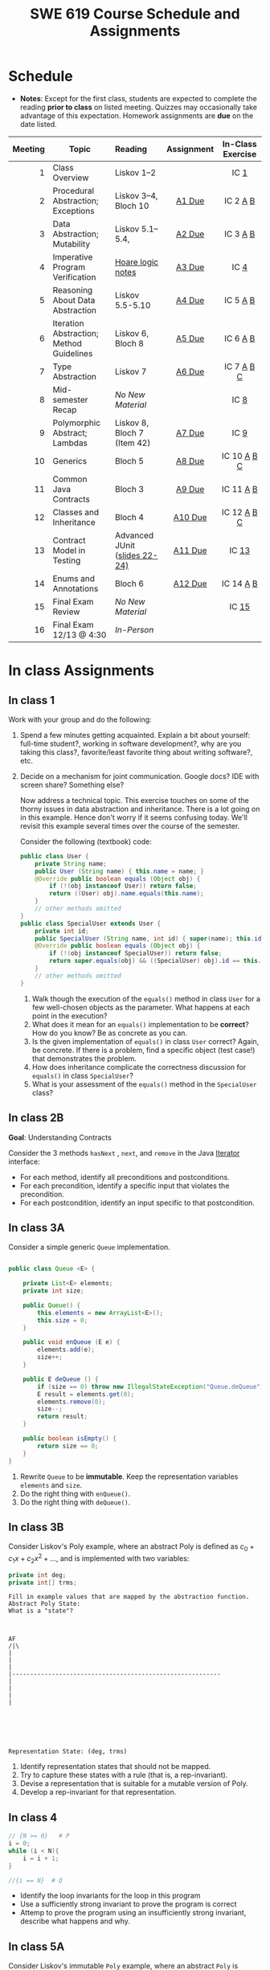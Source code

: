 #+TITLE: SWE 619 Course Schedule and Assignments
#+OPTIONS: ^:nil toc:1

#+HTML_HEAD: <link rel="stylesheet" href="https://nguyenthanhvuh.github.io/files/org.css">
#+HTML_HEAD: <link rel="alternative stylesheet" href="https://nguyenthanhvuh.github.io/files/org-orig.css">

* Schedule
  
  - *Notes*: Except for the first class, students are expected to complete the reading *prior to class* on listed meeting. Quizzes may occasionally take advantage of this expectation. Homework assignments are *due* on the date listed.


  | Meeting | Topic                                    | Reading                                                                                   |    Assignment     |                In-Class Exercise                 |
  |     <r> |                                          | <l>                                                                                       |        <c>        |                       <c>                        |
  |---------+------------------------------------------+-------------------------------------------------------------------------------------------+-------------------+--------------------------------------------------|
  |       1 | Class Overview                           | Liskov 1--2                                                                               |                   |                  IC [[#ic1][1]]                  |
  |       2 | Procedural Abstraction; Exceptions       | Liskov 3--4, Bloch 10                                                                     |  [[#a1][A1 Due]]  |          IC 2 [[#ic2A][A]] [[#ic2B][B]]          |
  |       3 | Data Abstraction; Mutability             | Liskov 5.1--5.4,                                                                          |  [[#a2][A2 Due]]  |          IC 3 [[#ic3A][A]] [[#ic3B][B]]          |
  |       4 | Imperative Program Verification          | [[https://nguyenthanhvuh.github.io/posts/program-analysis-notes.html][Hoare logic notes]] |  [[#a3][A3 Due]]  |              IC        [[#ic4][4]]               |
  |       5 | Reasoning About Data Abstraction         | Liskov 5.5-5.10                                                                           |  [[#a4][A4 Due]]  |          IC 5 [[#ic5A][A]] [[#ic5B][B]]          |
  |       6 | Iteration Abstraction; Method Guidelines | Liskov 6, Bloch 8                                                                         |  [[#a5][A5 Due]]  |          IC 6 [[#ic6A][A]] [[#ic6B][B]]          |
  |       7 | Type Abstraction                         | Liskov 7                                                                                  |  [[#a6][A6 Due]]  |   IC 7 [[#ic7A][A]] [[#ic7B][B]] [[#ic7C][C]]    |
  |       8 | Mid-semester Recap                       | /No New Material/                                                                         |                   |                  IC [[#ic8][8]]                  |
  |       9 | Polymorphic Abstract; Lambdas            | Liskov 8, Bloch 7 (Item 42)                                                               |  [[#a7][A7 Due]]  |                  IC [[#ic9][9]]                  |
  |      10 | Generics                                 | Bloch 5                                                                                   |  [[#a8][A8 Due]]  | IC 10 [[#ic10A][A]] [[#ic10B][B]] [[#ic10C][C]]  |
  |      11 | Common Java Contracts                    | Bloch 3                                                                                   |  [[#a9][A9 Due]]  |        IC 11 [[#ic11A][A]] [[#ic11B][B]]         |
  |      12 | Classes and Inheritance                  | Bloch 4                                                                                   | [[#a10][A10 Due]] | IC 12 [[#ic12A][A]] [[#ic12B][B]]  [[#ic12C][C]] |
  |      13 | Contract Model in Testing                | Advanced JUnit ([[./files/Ch03-automation.pptx ][slides 22-24)]]                          | [[#a11][A11 Due]] |                 IC [[#ic13][13]]                 |
  |      14 | Enums and Annotations                    | Bloch 6                                                                                   | [[#a12][A12 Due]] |        IC 14 [[#ic14A][A]] [[#ic14B][B]]         |
  |      15 | Final Exam Review                        | /No New Material/                                                                         |                   |                 IC [[#ic15][15]]                 |
  |      16 | Final Exam 12/13 @ 4:30                  | /In-Person/                                                                               |                   |                                                  |


* In class Assignments

** In class 1
   :PROPERTIES:
   :CUSTOM_ID: ic1
   :END:
   
   Work with your group and do the following:
   1. Spend a few minutes getting acquainted. Explain a bit about yourself: full-time student?, working in software development?, why are you taking this class?, favorite/least favorite thing about writing software?, etc.
   1. Decide on a mechanism for joint communication. Google docs? IDE with screen share? Something else?

      Now address a technical topic. This exercise touches on some of the thorny issues in data abstraction and inheritance. There is a lot going on in this example. Hence don't worry if it seems confusing today. We'll revisit this example several times over the course of the semester.

      Consider the following (textbook) code:

      #+begin_src java
        public class User {
            private String name;
            public User (String name) { this.name = name; }
            @Override public boolean equals (Object obj) {
                if (!(obj instanceof User)) return false;
                return ((User) obj).name.equals(this.name);
            }
            // other methods omitted
        }
        public class SpecialUser extends User {
            private int id;
            public SpecialUser (String name, int id) { super(name); this.id = id; }
            @Override public boolean equals (Object obj) {
                if (!(obj instanceof SpecialUser)) return false;
                return super.equals(obj) && ((SpecialUser) obj).id == this.id;
            }
            // other methods omitted
        }
      #+end_src

      1. Walk though the execution of the =equals()= method in class =User= for a few well-chosen objects as the parameter. What happens at each point in the execution? 
      2. What does it mean for an =equals()= implementation to be *correct*? How do you know? Be as concrete as you can. 
      3. Is the given implementation of =equals()= in class =User= correct? Again, be concrete. If there is a problem, find a specific object (test case!) that demonstrates the problem. 
      4. How does inheritance complicate the correctness discussion for =equals()= in class =SpecialUser=? 
      5. What is your assessment of the =equals()= method in the =SpecialUser= class?

** COMMENT In class 2A
   :PROPERTIES:
   :CUSTOM_ID: ic2A
   :END:
   
   Consider the following implementation:

   #+begin_src java

     public static List<Integer> tail (List<Integer> list) {

         // REQUIRES/PRECONDS: ???
         // EFFECTS/POSTCONDS:  ???

         List<Integer> result = new ArrayList<Integer>(list);
         result.remove(0);
         return result;
     }
   #+end_src

   Hint: also look at the Javadoc (for remove)
   
   1. What does the /implementation/ of =tail= do in each of the following cases? How do you know: Running the code or reading an API description?
      - =list = null=
      - =list = []=
      - =list = [1]=
      - =list = [1, 2, 3]=
        #+begin_comment
        - =list = null=   returns NPE, know this because of the docs for remove
        - =list = []=   returns IOBE,  know this because of the docs for remove
        - =list = [1]=   happy path, return []
        - =list = [1, 2, 3]=  happy path, return [2, 3]
        #+end_comment
   1. Write a *partial* specification that matches the "happy path" part of the implementation's behavior.
      #+begin_comment
      Requires:  non-empty and non-null list 
      Effects: removes first element of the list and returns the rest (tail)
      #+end_comment
   1. Rewrite the specification to be *total*. Use Bloch's standard exceptions.
      #+begin_comment
      Requires:  nothing
      Effects: removes first element of the list and returns the rest (tail); throws NPE if list is null and IOBE if list is empty
      #+end_comment
   1. The resulting specification has a problem. What is it? (hint: specification should be more general and not tied to the implementation)
      #+begin_comment
      should return IllegalArgumentException instead of IndexOfOfBound (which is tied into this specific implementation).
      #+end_comment
   1. /Rewrite/ the specification to address this problem. /Rewrite/ the code to match the new specification.
      #+begin_comment
      Requires:  nothing
      Effects: removes first element of the list and returns the rest (tail); throws NPE if list is null and IAE if list is empty

      if (list.size() == 0) throw IAE
      // no need null checking as the remove(0) will throw that


      Also, possible to do if list is [], return [],  but then needs to update the contract.  In general, as long as you satisfy the contract, you're fine.
      #+end_comment

      
** In class 2B
   :PROPERTIES:
   :CUSTOM_ID: ic2B
   :END:
   
   *Goal*: Understanding Contracts

   Consider the 3 methods =hasNext= , =next=, and =remove= in the Java [[https://docs.oracle.com/javase/7/docs/api/java/util/Iterator.html][Iterator]] interface:
   
   - For each method, identify all preconditions and postconditions.
   - For each precondition, identify a specific input that violates the precondition.
   - For each postcondition, identify an input specific to that postcondition.

** In class 3A
   :PROPERTIES:
   :CUSTOM_ID: ic3A
   :END:
   
   Consider a simple generic =Queue= implementation.
   #+begin_src java

     public class Queue <E> {

         private List<E> elements;
         private int size;

         public Queue() {
             this.elements = new ArrayList<E>();
             this.size = 0;
         }

         public void enQueue (E e) {
             elements.add(e);
             size++;
         }

         public E deQueue () {
             if (size == 0) throw new IllegalStateException("Queue.deQueue");
             E result = elements.get(0);
             elements.remove(0);
             size--;
             return result;
         }

         public boolean isEmpty() {
             return size == 0;
         }
     }

   #+end_src

   1. Rewrite =Queue= to be *immutable*. Keep the representation variables =elements= and =size=.
   1. Do the right thing with =enQueue()=.
   1. Do the right thing with =deQueue()=.

** In class 3B
   :PROPERTIES:
   :CUSTOM_ID: ic3B
   :END:
   
   Consider Liskov's Poly example, where an abstract Poly is defined as $c_0 + c_1x + c_2x^2 + \dots$, and is implemented with two variables:
   #+begin_src java
     private int deg;
     private int[] trms;
   #+end_src

   #+begin_src text
     Fill in example values that are mapped by the abstraction function.
     Abstract Poly State:
     What is a "state"?



     AF
     /|\
     |
     |
     |
     |----------------------------------------------------------
     |
     |
     |
     |






     Representation State: (deg, trms)
   #+end_src
  
   1. Identify representation states that should not be mapped.
   1. Try to capture these states with a rule (that is, a rep-invariant).
   1. Devise a representation that is suitable for a mutable version of Poly.
   1. Develop a rep-invariant for that representation.
** In class 4
   :PROPERTIES:
   :CUSTOM_ID: ic4
   :END:
   #+begin_src java
     // {N >= 0}   # P
     i = 0;
     while (i < N){
         i = i + 1;
     }

     //{i == N}  # Q
   #+end_src

   - Identify the loop invariants for the loop in this program
   - Use a sufficiently strong invariant to prove the program is correct
   - Attemp to prove the program using an insufficiently strong invariant, describe what happens and why.
** In class 5A
   :PROPERTIES:
   :CUSTOM_ID: ic5A
   :END:


   Consider Liskov's immutable =Poly= example, where an abstract =Poly= is defined as $c_0 + c_1x + c_2x^2 + \dots$, and is implemented with one variable:

   #+begin_src java
     private Map<Integer, Integer> map;
   #+end_src
   

   Fill in example values that are mapped by the abstraction function.

   #+begin_src text

     Abstract State: Poly

     AF
     /|\
     |
     |
     |
     |----------------------------------------------------------
     |
     |
     |
     |



     Representation State: map

   #+end_src

   1. Identify representation states that should not be mapped.
   1. Try to capture these states with a rule (that is, a rep-invariant).
   1. Consider implementing the =degree()= method. What code would do the job? What more specific type of map would make the implementation simpler?

** In class 5B
   :PROPERTIES:
   :CUSTOM_ID: ic5B
   :END:

   Consider the code:

   #+begin_src java

     public class Members {
         // Members is a mutable record of organization membership
         // AF: Collect the list as a set
         // rep-inv1: members != null
         // rep-inv2: members != null && no duplicates in members
         // for simplicity, assume null can be a member...

         List<Person> members;   // the representation

         //  Post: person becomes a member
         public void join (Person person) { members.add   (person);}

         //  Post: person is no longer a member
         public void leave(Person person) { members.remove(person);}

   #+end_src


   1. Analyze these 4 questions for rep-inv 1.
      1. Does =join()= maintain rep-inv?
      1. Does =join()= satisfy contract?
      1. Does =leave()= maintain rep-inv?
      1. Does =leave()= satisfy contract? 
   1. Repeat for rep-inv 2.
   1. Recode =join()= to make the verification go through. Which rep-invariant do you use?
   1. Recode =leave()= to make the verification go through. Which rep-invariant do you use? 


** In class 6A
   :PROPERTIES:
   :CUSTOM_ID: ic6A
   :END:

   Consider the Java =Iterator<E>= interface:

   #+begin_src java
     public boolean hasNext();
     public E next() throws NoSuchElementException
                            public void remove() throws IllegalStateException
   #+end_src

   1. What is the abstract state of an iterator without the =remove()= method?
   1. Work through an example iterating over a list of strings: =["bat", "cat", "dog"]=
   1. What is the abstract state of an iterator with a =previous()= method?
   1. What is the abstract state of an iterator with the =remove()= method?
   1. Design an immutable version of the iterator.
      1. How is =hasNext()= handled?
      1. How is =next()= handled?
      1. How is =remove()= handled?
   1. Exercise the immutable iterator with some sample client code.

** In class 6B
   :PROPERTIES:
   :CUSTOM_ID: ic6B
   :END:

   Consider the example in Bloch's Item 50 (3rd Edition):

   #+begin_src java

     // Broken “immutable” time period class
     public final class Period {               // Question 3
         private final Date start;
         private final Date end;

         /**
          ,* @param start the beginning of the period
          ,* @param end the end of the period; must not precede start
          ,* @throws IAE if start is after end
          ,* @throws NPE if start or end null
          ,*/

         public Period (Date start, Date end) {
             if (start.compareTo(end) > 0) throw new IAE();
             this.start = start; this.end = end;  // Question 1
         }
         public Date start() { return start;}    // Question 2
         public Date end()   { return end;}      // Question 2
     }
   #+end_src


   1. Write code that shows the problem the line marked // Question 1.
   1. Write code that shows the problem the lines marked // Question 2.
   1. Suppose that the class declaration were:
      #+begin_src java
        public class Period { // Question 3
      #+end_src
      - Write code that shows the problem.
   1. Bloch fixes the constructor as follows:
      #+begin_src java
        public Period (Date start, Date end) {
            this.start = new Date(start.getTime());  // Defensive copy
            this.end   = new Date(end.getTime());    // Defensive copy

            if (this.start.compareTo(end) > 0) throw new IAE();
      #+end_src
      1. Bloch states that =clone()= would be inappropriate for copying the dates. Write code that shows the problem.
      1. Bloch defers the exception check until the end, which seems to violate normal practice. What's the problem with checking early? 

** In class 7A
   :PROPERTIES:
   :CUSTOM_ID: ic7A
   :END:

   *Goal*: Understanding dynamic dispatching

   Consider Liskov's =MaxIntSet= example with explict =repOk()= calls: (Really, we'd need assertions on these calls...)

   #+begin_src java

     public class IntSet {
         public void insert(int x) {...; repOk();}
         public void remove(int x) {...; repOk();}
         public boolean repOk() {...}
     }
     public class MaxIntSet extends IntSet {
         public void insert(int x) {...; super.insert(x); repOk();}
         public void remove(int x) {super.remove(x); ...; repOk();}
         public boolean repOk() {super.repOk(); ...;}
     }

     MaxIntSet s = {3, 5}; s.remove(5);  // repOk()????
   #+end_src
  
   # 1. What does the default constructor in =MaxIntSet= do?

   3. What do the ="..."= bits do?
   4. How does the call work out?
   5. What is the abstract state of a =MaxIntSet=? There are two options. What are they, and what are the consequences of each choice?

** In class 7B
   :PROPERTIES:
   :CUSTOM_ID: ic7B
   :END:

   Consider the following:

   #+begin_src java

     class A:
         public void reduce (Reducer x)
             // Effects: if x is null throw NPE
             // else if x is not appropriate for this throw IAE
             // else reduce this by x

             class B:
             public void reduce (Reducer x)
             // Requires: x is not null
             // Effects: if x is not appropriate for this throw IAE
             // else reduce this by x

             class C:
             public void reduce (Reducer x)
             // Effects: if x is null return (normally) with no change to this
             // else if x is not appropriate for this throw IAE
             // else reduce this by x
   #+end_src

   Analyze the "methods rule" for =reduce()= in each of these cases: Note: Some analysis may not be necessary. If so, indicate that.

   #+begin_src text

     B extends A.
     Precondition Part:
     Postcondition Part:
     -----------------------------------
     C extends A.
     Precondition Part:
     Postcondition Part:
     -----------------------------------
     A extends B.
     Precondition Part:
     Postcondition Part:
     -----------------------------------
     C extends B.
     Precondition Part:
     Postcondition Part:
     -----------------------------------
     A extends C.
     Precondition Part:
     Postcondition Part:
     -----------------------------------
   #+end_src

** In class 7C
   :PROPERTIES:
   :CUSTOM_ID: ic7C
   :END:

   Consider the following:
   #+begin_src java
     public class Counter{   // Liskov 7.8
         public Counter()     //EFF: Makes this contain 0
             public int get()     //EFF: Returns the value of this
             public void incr()   //MOD: this //EFF: makes this larger
             }
     public class Counter2 extends Counter { // Liskov 7.9
         public Counter2()         //EFF: Makes this contain 0
             public void incr()       // MOD: this //EFF: double this
             }
     public class Counter3 extends Counter {  // Liskov 7.10
         public Counter3(int n)   //EFF: Makes this contain n
             public void incr(int n)  // MOD: this //EFF: if n>0 add n to this
             }
   #+end_src

   1. Is there a constraint about negative/zero values for this? How do we know?
   1. What methods are in the =Counter2= API?
   1. Is =Counter2= a valid subtype of Counter?
   1. What methods are in the =Counter3= API?

      # 1. Is =Counter3= a valid subtype of =Counter=? In particular, does =incr(int n)= have to be consistent with =incr()=? 

** In class 8
   :PROPERTIES:
   :CUSTOM_ID: ic8
   :END:

   This is a recap exercise.

   #+begin_src java
     public class BoundedQueue {
         private Object rep[];
         private int front = 0;
         private int back = -1;
         private int size = 0;
         private int count = 0;

         public BoundedQueue(int size) {
             if (size > 0) {
                 this.size = size;
                 rep = new Object[size];
                 back = size - 1;
             }  }

         public boolean isEmpty() { return (count == 0); }
         public boolean isFull() { return (count == size); }
         public int getCount() { return count; }

         public void put(Object e) {
             if (e != null && !isFull()) {
                 back++;
                 if (back >= size)
                     back = 0;
                 rep[back] = e;
                 count++;
             } }

         public Object get() {
             Object result = null;
             if (!isEmpty()) {
                 result = rep[front];
                 rep[front] = null;
                 front++;
                 if (front >= size)
                     front = 0;
                 count--;
             }
             return result;
         }
         @Override public String toString() {
             String result = "front = " + front;
             result += "; back = " + back;
             result += "; size = " + size;
             result += "; count = " + count;
             result += "; rep = [";
             for (int i = 0; i < rep.length; i++) {
                 if (i < rep.length-1)
                     result = result + rep[i] + ", ";
                 else
                     result = result + rep[i];
             }
             return result + "]";
         }
     }

   #+end_src
  

   1. What is wrong with =toString()=? What needs to be done to fix it? Make it so.
   1. Write some sample client code to exercise the data structure. Include some non-happy-path cases.
      # Would Bloch likely change the behavior? If so, how?
   1. Write contracts for each method (as written), including the constructor.
   1. Build a rep-invariant. Focus on the code in =get()=. There are also lots of constraints on the array indices; these are quite tricky to get right. The constructor also introduces some complexity.
   1. Suppose we removed the line
      #+begin_src java
        rep[front] = null;
      #+end_src
      from =get()=.
      1. Informally, why is this wrong?
      1. Formally, where does the correctness proof break down?
      1. Could a client ever see the problem?
   1. Now that we've done some AF/RI analysis, what changes make the implementation better? btw - this is code straight out of a textbook.
   1. Could this data structure be made immutable? If so, what would change in the contracts and method headers? What would likely change in the implementation? 

** In class 9
   :PROPERTIES:
   :CUSTOM_ID: ic9
   :END:

   #+begin_src java
     public class Person {

         public enum Sex {
             MALE, FEMALE
         }

         String name;
         Sex gender;
         String emailAddress;

         public int getAge() {
             // ...
         }

         public void printPerson() {
             // ...
         }
     }

   #+end_src
**** Approach 1: Create Methods That Search for Members That Match One Characteristic.


     One simplistic approach is to create several methods; each method searches for members that match one characteristic, such as gender or age. *Create a method that prints members that are older than a specified age*.
     
     Limitation: This approach can potentially make your application brittle, which is the likelihood of an application not working because of the introduction of updates (such as newer data types). Suppose that you upgrade your application and change the structure of the Person class such that it contains different member variables; perhaps the class records and measures ages with a different data type or algorithm. You would have to rewrite a lot of your API to accommodate this change. In addition, this approach is unnecessarily restrictive; what if you wanted to print members younger than a certain age, for example?
   
**** Approach 2: Create More Generalized Search Methods.

     Create a method is more generic than the one in the previous approach. It prints members within a specified range of ages.
     
     Limitation: What if you want to print members of a specified sex, or a combination of a specified gender and age range? What if you decide to change the Person class and add other attributes such as relationship status or geographical location? Although this method is more generic, trying to create a separate method for each possible search query can still lead to brittle code. You can instead separate the code that specifies the criteria for which you want to search in a different class.
   
**** Approach 3: Specify Search Criteria Code in a Local Class

     Instead of writing filtering functions, use a new interface and class for each search you plan. Use the following filtering criteria for example:  filters members that are eligible for Selective Service in the United States: those who are male and between the ages of 18 and 25:
     
     Limtation: Although this approach is less brittle—you don't have to rewrite methods if you change the structure of the Person—you still have additional code: a new interface and a local class for each search you plan to perform in your application. Because one of the class implements an interface, you can use an anonymous class instead of a local class and bypass the need to declare a new class for each search.
     
**** Approach 4: Specify Search Criteria Code in an Anonymous Class
     Use an anonymous class to address the issue with Approach 3.

     Limtation: This approach reduces the amount of code required because you don't have to create a new class for each search that you want to perform. However, the syntax of anonymous classes is bulky considering that the CheckPerson interface contains only one method. In this case, you can use a lambda expression instead of an anonymous class, as described in the next section.

**** Approach 5: Specify Search Criteria Code with a Lambda Expression

     Use lambda expression to address the limitation the previous approach.

** In class 10A
   :PROPERTIES:
   :CUSTOM_ID: ic10A
   :END:

   Given the following variable declarations, independently consider the given 6 sequences of Java instructions.
   #+begin_src java

     String           string = "bat";
     Integer          x = 7;
     Object[]         objects;
     List             rawList;
     List < Object >  objectList;
     List < String >  stringList;

   #+end_src

   Identify any code that results in a compiler error or warning.
   Identify any code that raises a runtime exception.
   Once a compiler error is noted, you do not need to analyze the sequence further.

   1.
      #+begin_src java
        objects = new String[1];
        objects[0] = string;
        objects[0] = x;
      #+end_src

   1.
      #+begin_src java
        objects = new Object[1];
        objects[0] = string;
        objects[0] = x;
      #+end_src

   1.
      #+begin_src java
        stringList = new ArrayList < String >();
        stringList.add(string) ;
      #+end_src

   1.
      #+begin_src java
        objectList = new ArrayList < String >();
        objectList.add(string) ;
      #+end_src

   1.
      #+begin_src java
        objectList = new ArrayList < Object >();
        objectList.add(string) ;
        objectList.add(x) ;
      #+end_src

   6.
      #+begin_src java
        rawList = new ArrayList();
        rawList.add(string) ;
        rawList.add(x) ;
      #+end_src

** In class 10B
   :PROPERTIES:
   :CUSTOM_ID: ic10B
   :END:

   #+begin_src java
     // Chooser - a class badly in need of generics!
     // Bloch 3rd edition, Chapter 5, Item 28:  Prefer lists to arrays

     public class Chooser {
         private final Object[] choiceArray;

         public Chooser (Collection choices) {
             choiceArray = choices.toArray();
         }

         public Object choose() {
             Random rnd = ThreadLocalRandom.current();
             return choiceArray [rnd.nextInt(choiceArray.length)];
         }
     }
   #+end_src


   - First, simply generify by adding a type to the Chooser class. What is the compiler error with this approach?
   - How can you turn the compiler error into a compiler warning?
   - Can this warning be suppressed? Should it?
   - How can you adopt Bloch's advice about arrays and lists to get a typesafe Chooser class without doing anything else that is complicated?
   - Add rep invariants and contracts (e.g., throw exceptions in unwanted cases); check if code satisfies these; and if not modify code to satisfy them. This question will take the most time!
   - Add a =addChoice= method to the API and write appropriate contracts for it

   #+begin_comment
   #+begin_src java
   public class Chooser {
   private final List<T> choiceArray;

   //RepInv: choicearray is not Null and not empty

   //POST: @throw IAE if choices is empty
   //POST: @throw NPE if choice contains null
   //Post: create a chooser with choices
   public Chooser (Collection<T> choices) {
   if (choices.size() == 0)  throw new IllegalArgumentException(); // ADD
   if (choices.contains(null)) throw new NullPointerExeption();//ADD
   choiceArray = new ArrayList<>();
   }

   //POST: @throws ISE if empty, else return random choice
   //CHECK: choiceArray never changed so RI maintained,
   public Object choose() {
   if(choiceList.size() == 0) throw IllegalStateException(); // NEW CODE
   Random rnd = ThreadLocalRandom.current();
   return choiceArray [rnd.nextInt(choiceArray.length)];
   }

   //Post @throw NPE if choice is null
   //POST: add choice to this
   public void addChoice(T choice){
   if (choice == null) throw new NullPointerException();
   choiceList.add(choice);
   }
   }
   #+end_src
   #+end_comment
     
** In class 10C
   :PROPERTIES:
   :CUSTOM_ID: ic10C
   :END:
   
   #+begin_src java
     public class BoundedQueue {

         private Object rep[];
         protected int front = 0;
         protected int back = -1;
         private int size = 0;
         protected int count = 0;

         public BoundedQueue(int size) {
             if (size > 0) {
                 this.size = size;
                 rep = new Object[size];
                 back = size - 1;
             }  }

         public boolean isEmpty() { return (count == 0); }

         public boolean isFull() { return (count == size); }

         public int getCount() { return count; }

         public void put(Object e) {
             if (e != null && !isFull()) {
                 back++;
                 if (back >= size)
                     back = 0;
                 rep[back] = e;
                 count++;
             }  }

         public Object get() {
             Object result = null;
             if (!isEmpty()) {
                 result = rep[front];
                 rep[front] = null;
                 front++;
                 if (front >= size)
                     front = 0;
                 count--;
             }
             return result;
         }
     }

   #+end_src


   *Generify*!
   - Can you add a ~putAll()~ method? A ~getAll()~ method?
   - Recall that we used this same example in in-class 6 as a vehicle for applying Liskov's ideas to make code easier to understand.

** In class 11A
   :PROPERTIES:
   :CUSTOM_ID: ic11A
   :END:
   
   Consider Bloch's =Point/ColorPoint= example. For today, ignore the =hashCode()= issue.

   #+begin_src java

     public class Point {  // routine code
         private int x; private int y;
         ...
             @Override public boolean equals(Object obj) {  // Standard recipe
             if (!(obj instanceof Point)) return false;

             Point p = (Point) obj;
             return p.x == x && p.y == y;
         }
     }

     public class ColorPoint extends Point {  // First attempt: Standard recipe
         private COLOR color;
         ...
             @Override public boolean equals(Object obj) {
             if (!(obj instanceof ColorPoint)) return false;

             ColorPoint cp = (ColorPoint) obj;
             return super.equals(obj) && cp.color == color;
         }
     }

     public class ColorPoint extends Point {  // Second attempt: DON'T DO THIS!
         private COLOR color;
         ...
             @Override public boolean equals(Object obj) {
             if (!(o instance of Point)) return false;

             // If obj is a normal Point, be colorblind
             if (!(obj instanceof ColorPoint)) return obj.equals(this);

             ColorPoint cp = (ColorPoint) obj;
             return super.equals(obj) && cp.color == color;
         }
     }
   #+end_src

   1. What is the =equals()= contract? What is the standard recipe?
      #+begin_comment
      reflexive, symmetry, transitivity, liskov substitution variable
      Standard receipt:
      @Override public boolean equals(Object obj) {
      if (obj == this) return true
      if (!(obj instanceof ColorPoint)) return false;
      ColorPoint cp = (ColorPoint) obj;
      return super.equals(obj) && cp.color == color;
      #+end_comment
   1. Why does Bloch use the =instanceof= operator in the standard recipe?
      #+begin_comment
      preserve type hierchy
      #+end_comment
   1. Write client code that shows a contract problem with the first attempt at =ColorPoint= (i.e., what contract does it break?)
      #+begin_comment
      #+begin_src java
      Point a = new Point(1,2)
      ColorPoint b = new ColorPoint(1,2, Color.Red)
      a.equals(b); // return true
      b.equals(a); // return false  , break symmetry
      #+end_src
      #+end_comment
   1. Write client code that shows a contract problem with the second attempt at =ColorPoint= (i.e., what contract does it break?).
      #+begin_comment
      Point a = new Point(1,2)
      ColorPoint b = new ColorPoint(1,2, Color.Red)
      ColorPoint c = new ColorPoint(1,2, Color.Blue)
      a.equals(b); // return true
      a.equals(c); // return true
      b.equals(c); // return false; break transitivity
      #+end_comment
   1. Some authors recommend solving this problem by using a different standard recipe for =equals()=.
      - What's the key difference?
      - Which approach do you want in the following code:
        #+begin_src java
          public class CounterPoint extends Point
                                            private static final AtomicInteger counter =
                                            new AtomicInteger();

          public CounterPoint(int x, int y) {
              super (x, y);
              counter.incrementAndGet();
          }
          public int numberCreated() { return counter.get(); }

          @Override public boolean equals (Object obj) { ??? }
          }


          // Client code:

          Point p = PointFactory.getPoint();   // either a Point or a CounterPoint
          Set<Point> importantPoints =   // a set of important points
              boolean b = PointUtilities.isImportant(p);  // value?

        #+end_src
        #+begin_comment
        just leave it alone,  counter is a class variable , not of each object
        The client code demonstrates, client doesn't care whether it's a point or CounterPont as only x,y are the main things

        getclass approach is wrong
        if(obj == null || obj.getClass() != this.getClass()) return false;
        Point p = (Point) obj;
        return p.x = x && y .y == y;

        client code:  breaks Liskov's example  as we can have a Point and CounterPoint with same x,y but both show up in importantPoints
        #+end_comment
** In class 11B
   :PROPERTIES:
   :CUSTOM_ID: ic11B
   :END:
   
   Consider a variation of Liskov's =IntSet= example (Figure 5.10, page 97)

   #+begin_src java

     public class IntSet implements Cloneable {
         private List<Integer> els;
         public IntSet () { els = new ArrayList<Integer>(); }
         ...
             @Override
             public boolean equals(Object obj) {
             if (!(obj instanceof IntSet)) return false;

             IntSet s = (IntSet) obj;
             return ???
                 }

         @Override
         public int hashCode() {
             // see below
         }

         // adding a private constructor
         private IntSet (List<Integer> list) { els = list; }

         @Override
         public IntSet clone() {
             return new IntSet ( new ArrayList<Integer>(els));
         }

     }
   #+end_src

   1. How should the =equals()= method be completed?
      #+begin_comment
      - 2 iterations,  1 check that obj contains everything this has,  the other check that this contains everything obj has
      - converting obj to IntSet doesn't work because repr is implemented on top of ArrayList and [1,2] != [2,1], but they should be since they are used as set
      #+end_comment
   1. Analyze the following ways to implement =hashCode()=? If there is a problem, give a test case that shows the problem.
      1. not overridden at all
      #+begin_comment
      return diff number for diff objects (regardless if their contents are the same)
      #+end_comment
      1. return 42;
      #+begin_comment
      same hash for everything,  so degrade into a linked list
      #+end_comment
      1. return =els.hashCode()=;
      #+begin_comment
      order now matters
      #+end_comment
      1. ~int sum = 0; for (Integer i : els) sum += i.hashCode(); return sum;~
      #+begin_comment
      sum(1,3)  == sum(0,4)
      #+end_comment
   1. What's the problem with =clone()= here (something with subtyping)? Give a test case that shows the problem.
      #+begin_comment
      just create a subclass IntSet2 of IntSet (doesn't do anything, just a subclass)

      # prob with using superclass clone
      IS2 i = new IS2();
      IS2 i2 = i.clone();    //use clone of superclass IS,  return IS as a type,  so bad typing

      # another way, closer, but still wrong
      public IntSet2 clone() {
      return (IntSet2)super.clone();   // just like constructor, called super to do it
      }                                  // but this has a CCE, because cannot convert IntSet to InSet2 (cannot cast supertype to subtype)
      #+end_comment
   1. Fix =clone()= in two very different ways.
      #+begin_comment

      #1
      @Override
      public IntSet clone() {
      IntSet result = (Intset) super.clone();
      results.els = new ArrayList<Intenger>els;
      return result;
      }

      #2 disable subtypes (put final in there)
      @Override
      public final class IntSet ... {
      }
      #+end_comment

** In class 12A
   :PROPERTIES:
   :CUSTOM_ID: ic12A
   :END:

   Consider Bloch's ~InstrumentedHashSet~, ~InstrumentedSet~, and ~ForwardingSet~ examples:

   #+begin_src java
     public class InstrumentedHashSet<E> extends HashSet<E>{
         private int addCount = 0;
         public InstrumentedHashSet() {}

         @Override public boolean add(E e){
             addCount++;
             return super.add(e);
         }
         @Override public boolean addAll(Collection<? extends E> c){
             // What to do with addCount?
             return super.addAll(c);
         }
         public int getAddCount(){ return addCount; }
     }

     public class InstrumentedSet<E> extends ForwardingSet<E>{
         private int addCount = 0;

         public InstrumentedSet(Set<E> s){ super(s); }
         @Override public boolean add(E e){ addCount++; return super.add(e); }
         public int getAddCount(){ return addCount; }
     }

     public class ForwardingSet<E> implements Set<E> {
         private final Set<E> s;

         public ForwardingSet(Set<E> s){ this.s = s; }
         public           boolean add(E e)        { return s.add(e);     }
         public           boolean remove(Object o){ return s.remove(o);  }
         @Override public boolean equals(Object o){ return s.equals(o);  }
         @Override public int     hashCode()      { return s.hashCode(); }
         @Override public String  toString()      { return s.toString(); }
         // Other forwarded methods from Set interface omitted
     }
   #+end_src

   Consider also the following client code:

   #+begin_src java
     Set<String> r = new HashSet<String>();
     r.add("ant"); r.add("bee");

     Set<String> sh = new InstrumentedHashSet<String>();
     sh.addAll(r);

     Set<String> s =  new InstrumentedSet<String>(r);
     s.add("ant"); s.add("cat");

     Set<String> t = new InstrumentedSet<String>(s);
     t.add("dog");

     r.remove("bee");
     s.remove("ant");
   #+end_src

   1. How do you think the ~addCount~ variable should be updated in the ~addAll()~ method in ~InstrumentedHashSet~?
      1. Why is this a hard question?
      1. What does the answer say about inheritance?
      1. Does =equals()= behave correctly in =InstrumentedHashSet?=
   1. Given your previous answer, what is the value of =sh.addCount= at the end of the computation?
   1. Consider the =InstrumentedSet= solution. Besides being correct (always a plus!) why is it more general than the =InstrumentedHashSet= solution?
   1. At the end of the computation, what are the values of: =r=, =s=, and =t=?
   1. What would a call to =s.getAddCount()= return at the end of the computation?
   1. At the end of the computation, what are the values of: =r.equals(s)=, =s.equals(t)=, and =t.equals(s)=?
      - Are there any problems with the =equals()= contract?
   1. Would this still work if you globally replaced sets with lists?
   1. Would this still work if you globally replaced sets with collections?

      *Note*: There is a lot going on in this example. I highly recommend that you play with the code until you understand it.    

** In class 12B
   :PROPERTIES:
   :CUSTOM_ID: ic12B
   :END:

   #+begin_src java
     public class Super {
         public Super() {
             overrideMe();
         }

         public void overrideMe () {
         }
     }
     public final class Sub extends Super {

         private final Date date;  // filled in by constructor

         public Sub() {
             date = new Date();
         }
         @Override public void overrideMe () {
             System.out.println(date);
         }

         public static void main (String[] args) {
             Sub sub = new Sub();
             sub.overrideMe();
         }
     }
   #+end_src

   1. What is the pattern, and how common is it?
   1. What does the main method do, and why?
   1. Which of Bloch's rules does this example break?
   1. What does this example mean for =Cloneable= interface and the =clone()= method?
   1. What does this example mean for =Serializable= interface and the =readObject()= method?
   1. To what extent does this rule generalize to producer methods?

** In class 12C
   :PROPERTIES:
   :CUSTOM_ID: ic12C
   :END:

   Consider a mutable complex number class:

   #+begin_src java
     public class MComplex {
         double re; protected double im;

         public MComplex (double re, double im) { this.re = re; this.im = im; }

         public double getReal()      { return re; }
         public double getImaginary() { return im; }

         public void setReal(double re)      { this.re = re; }
         public void setImaginary(double im) { this.im = im; }

         public void add (MComplex c) { re += c.re; im += c.im; }

         public void subtract (MComplex c) { re -= c.re; im -= c.im; }

         public void multiply (MComplex c) {
             double r = re * c.re - im * c.im;
             double i = re * c.im + im * c.re;
             re = r; im = i;
         }

         public void divide (MComplex c) {
             double den = c.re * c.re + c.im * c.im;
             double r = (re * c.re - im * c.im) / den;
             double i = (re * c.im + im * c.re) / den;
             re = r; im = i;
         }

         @Override public boolean equals (Object o) {
             if (o == this)               return true;
             if (!(o instanceof MComplex)) return false;
             MComplex c = (MComplex) o;

             // See Bloch page 43 to find out why to use compare() instead of ==
             return Double.compare(re, c.re) == 0 &&
                 Double.compare(im, c.im) == 0;
         }

         @Override public int hashCode () {
             int result = 17 + hashDouble(re);
             result = 31 * result + hashDouble(im);
             return result;
         }

         private int hashDouble (double val) {
             long longBits = Double.doubleToLongBits(val);
             return (int) (longBits ^ (longBits >>>32));
         }

         @Override public String toString() { return "(" + re + " + " + im + "i)"; }
     }

   #+end_src

   Before we get to immutability, consider the method contracts. Where do the various contracts "come from", and is there anything in the (missing) JavaDoc that might require a bit of research?

   Apply each of Bloch's 5 rules for making a class immutable:
   1. Don't provide any methods that modify the object's state. How do you handle the mutators?
   2. Ensure that no methods can be overridden.
      - Why is this a problem? Show me!
      - Fix the problem:
        - Change the class declaration, or
        - Change the method declarations, or
        - Change the constructor visibility.
   1. Make all fields final.
   1. Make all fields private.
      - Is there a significant difference in visibility between re and im?
   1. Ensure exclusive access to any mutable components.

** In class 13
   :PROPERTIES:
   :CUSTOM_ID: ic13
   :END:

   This is a JUnit theory exercise.

   1. Write a JUnit theory that captures the symmetry property of the =equals()= method.
   1. Create =@DataPoints= from Bloch's =Point=, =ColorPoint= classes. So that we're all on the same page, create 1 =null= reference, 1 =Point= object and 2 =ColorPoint= objects.
   1. Given this set of data points:
      - How many combinations are considered by the theory?
      - How many combinations make it past the preconditions of the theory?
      - How many combinations make it to the postcondition of the theory? 
      # 1. What happens to this theory and the accompanying data points when favoring composition over inheritance?
   1. Repeat the exercise for the transitive property for =equals()=.
   1. Recall the =equals()= and =hashCode()= discussion in Bloch. Write a JUnit theory that encodes the consistency property between =equals()= and =hashCode()=.
      # 1. Build a toy example that violates the theory. Fix the toy example so that the theory is no longer violated.
   # 1. Consider the =Comparable= interface: what properties should be checked with theories?

** In class 14A
   :PROPERTIES:
   :CUSTOM_ID: ic14A
   :END:

   Consider the following (bad) Java, implementing the "C style" enum pattern:

   #+begin_src java
     public class Coins {
         public static final int PENNY = 1;
         public static final int NICKLE = 5;
         public static final int DIME = 10;
         public static final int QUARTER = 25;
     }

   #+end_src

   1. Give example code that illustrates a type safety problem with =Coins=. Work through a range of expressions from "probably ok" to "clearly wrong".
   1. What code would you need to turn a nickel into a string? Explain how this could go wrong at runtime.
   1. What code would you need to iterate through the coins?
   1. Would extensions to this particular enum be likely to require recompilation of client code? Explain.
   1. Write a decent Java Enum for coins.
   1. Turn a nickle into a string.
   1. Iterate though the coins.


   Consider Bloch's example:

   #+begin_src java
     // Abuse of ordinal to derive an associated value – DON’T DO THIS
     public enum Ensemble {
         SOLO,   DUET,   TRIO,  QUARTET, QUINTET, 
         SEXTET, SEPTET, OCTET, NONET,   DECTET;

         public int numberOfMusicians() { return ordinal() + 1; }
     }
   #+end_src

   Explain why it's wrong, fix it, and add another enum with an overlapping number of musicians.

** In class 14B
   :PROPERTIES:
   :CUSTOM_ID: ic14B
   :END:

   This is a recap exercise based on the map-based implementation of Liskov's polynomial example: [[./files/MapPoly.java][MapPoly]]

   1. How are the following polynomials represented?
      - $0$
      - $3-7x^4$
      #+begin_comment
      - empty map
      - 2 pairs  : (0,3),  (4,-7)
      #+end_comment
   1. Bloch would not accept that the ~MapPoly~ class is immutable. Why not? Show how it would be possible to provide mutable behavior with the class if Bloch's problem isn't fixed. Fix the problem, and implement any other changes Bloch suggests, even if they don't compromise immutability in this particular example.
      #+begin_comment
      Serious: overridable problems are problems,  so we can extend this and override whatever (make the class final, ...)
      Not-Serious (just a Bloch's rule): ~trms~ variable should be final too 
      #+end_comment
   1. Write a reasonable rep-invariant for ~MapPoly~. 
      #+begin_comment
      - ~trms~ != null
      - ~keys()~ (representing exponents) are nonnegative
      - ~keys()~ should not contain ~null~,  also no 0's  (i.e., don't store terms with 0 coefficients)
      #+end_comment
   1. Provide reasonable implementations of ~equals()~ and ~hashCode()~. Explain why you believe your implemetations are appropriate.
      #+begin_comment
      - Take advantage of the fact that every polynomial has exactly 1 representation, one map, so just rely on equal of map (i.e., the TreeMap of ~trms~)
      - same thing with hashcode, just use the hashcode of ~trms~
      #+end_comment
   1. As written, the *contract* for the ~coeff()~ method is inconsistent with other contracts in the class.
      - What is the inconsistency with the contract?
      - Fix the inconsistency with the contract.
      - Fix the code to match the revised contract.
      #+begin_comment
      contract of coeff allows negative exp input
      to fix it, just add:  if d < 0 throws IllegalArgumentException
      #+end_comment
   1. Argue that the implementation of the ~coeff()~ method is correct (with respect to your repaired contract, of course.)
      #+begin_comment
      - this is an observer, so repr inv is maintainted
      - and this thing satisfies the contract (e.g., IAE raised when d < 0 ,  return the coeficient val of exponent d)
      #+end_comment
   1. Consider implementing ~Cloneable~ for this class. Decide whether Bloch would think this is a good idea and provide justification for your answer. Note: You don't have to actually implement anything for this question.
      #+begin_comment
      No, because this class is supposed to be immutable,  so no need to clone it,  just share it.
      #+end_comment
   1. See if you can come up with a theory about ~Polys~ and implement it in JUnit. (~Polys~ are math objects, so there should be properties that you can specified as theories to test!) Here's a suggestion: Think about the relationship between the degrees of two Polys being multiplied and the resulting degree.
      #+begin_comment
      @DataPoints
      public static Object[] test1 = {new MapPOly(2,5), new MapPoly(2,2)}
      #+begin_src java
      @Theory
      public void test(MapPOly x, MapPoly y){
      assumeTrue(x!=null);
      assumeTrue(x!=null);
      MapPoly z = x.mul(y)
      assertTrue(z.degree() == x.degree() + y.degree())
      }
      #+end_src
      #+end_comment
      



** In class 15
   :PROPERTIES:
   :CUSTOM_ID: ic15
   :END:

   How well are you prepared for the final? This exercise should help you find out. Piazza discussions encouraged!

   #+begin_src java

     public class Stack {
         private Object[] elements; private int size = 0;

         public Stack() { this.elements = new Object[0]; }

         public void push (Object e) {
             if (e == null) throw new NullPointerException("Stack.push");
             ensureCapacity(); elements[size++] = e;  
         }

         public void pushAll (Object[] collection) { for (Object obj: collection) { push(obj); } }

         public Object pop () {
             if (size == 0) throw new IllegalStateException("Stack.pop");
             Object result = elements[--size];
             elements[size] = null;
             return result;
         }

         @Override public String toString() {
             String result = "size = " + size;
             result += "; elements = [";
             for (int i = 0; i < elements.length; i++) {
                 if (i < elements.length-1)
                     result = result + elements[i] + ", ";
                 else
                     result = result + elements[i];
             }
             return result + "]";
         }
     }


   #+end_src

   1. Write a contract for =push(Object e)=.
   1. What is wrong with =toString()?= Fix it.
   1. What rep-invariant is likely broken? Fix it. This includes writing a suitable rep-invariant.
   1. How would Bloch's Item 25: /Prefer Lists to Arrays/ apply here? Would it make the rep-invariant simpler?
   1. How would you argue that that =pop()= is correct (or not)?
   1. What is the problem with =pushAll()= ?  why a contract for it.  What would Bloch suggest as an alternative?
   1. Override =equals()= (for both cases when elements is Array and ArrayList). What else do you have to do? Do that too.
   # 1. Generify. What should happen to the parameter for =pushAll()=? Why?
   # 1. Suppose we decide to implement the =Cloneable()= interface. In what ways would Bloch think we would likely get it wrong? What would Bloch recommend instead?

* HW Assignments
** Assignment 1
   :PROPERTIES:
   :CUSTOM_ID: a1
   :END:
   
*** Goal
    - Getting started on Piazza.
    - Getting your group together. 

    There are two parts to this assignment:

    - Post a brief intro about yourself on the course Piazza page. For any credit, the posting must:
      - be a follow-up to my introduction. In other words, all intros need to be in the same thread.
      - Include a photo appropriate in size, content, and orientation. 
    - Your *group* should communicate the composition of your group to me (and the GTA) on Piazza. If you group is sticking with the random assignment, just confirm that. If you have a new group, tell us the composition, and we'll edit the post to reflect the change. 

*** Grading Criteria
    - Your individual Piazza post adhers to my instructions. (That is, no sideways pictures, no oversize pictures, etc.)
    - You are in a group.

** Assignment 2 
   :PROPERTIES:
   :CUSTOM_ID: a2
   :END:

*** Goals: Contracts

    For the second assignment, you'll build a /very/ small piece of Java for a contract with preconditions, transform the contract so that all preconditions become postconditions, and then re-implement appropriately.

    - Consider a method that calculates the number of months needed to pay off a loan of a given size at a fixed /annual/ interest rate and a fixed /monthly/ payment. For instance, a $100,000 loan at an 8% annual rate would take 166 months to discharge at a monthly payment of $1,000, and 141 months to discharge at a monthly payment of $1,100. (In both of these cases, the final payment is smaller than the others; I rounded 165.34 up to 166 and 140.20 up to 141.) Continuing the example, the loan would never be paid off at a monthly payment of $100, since the principal would grow rather than shrink.

    Define a Java class called =Loan=. In that class, write a method that satisfies the following specification:

    #+begin_src java
      /*
        @param principal:  Amount of the initial principal
        @param rate:       Annual interest rate  (8% rate expressed as rate = 0.08)
        @param payment:    Amount of the monthly payment
      ,*/
      public static int months (int principal, double rate, int payment)
      // Requires: principal, rate, and payment all positive and payment is sufficiently large to drive the principal to zero.
      // Effects:  return the number of months required to pay off the principal
    #+end_src


    Note that the precondition is quite strong, which makes implementing the method easy. You should use double precision arithmetic internally, but the final result is an integer, not a floating point value. The key step in your calculation is to change the principal on each iteration with the following formula (which amounts to monthly compounding):

    #+begin_src java
      newPrincipal = oldPrincipal * (1 + monthlyInterestRate) - payment;
    #+end_src


    The variable names here are explanatory, not required. You may want to use different variables, which is fine.

    *To make sure you understand the point about preconditions, your code is required to be minimal. Specifically, if it possible to delete parts of your implementation and still have it satisfy the requirements, you'll earn less than full credit.*

    - Now modify =months= so that it handles *all* of its preconditions with exceptions. Use the standard exceptions recommended by Bloch. Document this with a revised contract. You can use JavaDoc or you can simply identify the postconditions.

*** Grading Criteria

    - Adherence to instructions.
    - Minimal implementation.
    - Preconditions are correctly converted to exceptions.
    - Syntax: Java compiles and runs.

** Assignment 3 
   :PROPERTIES:
   :CUSTOM_ID: a3
   :END:
*** Goals: Data Abstraction / Mutability

    Rewrite [[./files/MapPoly.java][MapPoly]], my map-based version Liskov's Poly so that it is /mutable/. Keep the same representation.

    Rewrite the overview, the method signatures, the method specifications, and the methods themselves. You do not need to rewrite the abstraction function and representation invariant for this exercise.

    Turn in a *story*. This means that it is possible to grade your assignment simply by reading it, as if it were part of a textbook. In particular, every place you make a decision to change something in the code (or not), you should have a description of what you did (or didn't do) and why you did (or didn't do) it.

    Remember that part of your group is responsible for synthesizing a solution, and part of your group is responsible for checking the result.

*** Grading Criteria
    - Correct transformation of Poly
    - Clarity of your story.
    - Reasonable division of synthesis vs. checking.  

** Assignment 4 
   :PROPERTIES:
   :CUSTOM_ID: a4
   :END:
*** Goals: Understanding Program Verification through Hoare Logic
  
    Do the [[#ic4][in-class exercise]] with your group and submit it on BB. More specifically, you will do the below two tasks:
    1. Prove the program using the following the loop invariant:  ~i <= N~.
       1. Clearly reason why this is a loop invariant
       1. Compute the weakest precondition =wp= of the program wrt the post conditiong =Q=
       1. Compute the verification condition =vc (P => wp(..))=, and
       1. Analyze the =vc= to dertermine whether the program is proved or not
    1. Repeat the above task a different loop invariant:  ~N >= 0~

*** Grading Criteria
  
    - Correctness of solution
    Note: If your group had trouble with the assignment, feel free to appeal to your classmates to post a sample solution on Piazza.
   
** Assignment 5 
   :PROPERTIES:
   :CUSTOM_ID: a5
   :END:
*** Goals: Rep-Invariants, contracts, tests
  
    Revisit the mutable Poly example from [[./assign03.html][assignment 3]]. That is, use the one based on a map, not an array.
  
    1. Implement =repOk()=.
    1. Introduce a fault (i.e. "bug") that breaks the rep-invariant. Try to do this with a small (conceptual) change to the code. Show that the rep-invariant is broken with a JUnit test.
    1. Analyzed your bug with respect to the various contracts/methods in Poly. Are all/some/none of the contracts violated?
    1. Do you think your fault is realistic? Why or why not?

    As in assignment 3, your deliverable is a *story*, with exactly the same rationale. Take screenshots (e.g. of failing JUnit tests) as necessary to make your case.

*** Grading Criteria
  
    - Correctness of solution
    - Clarity of story
    Note: If your group had trouble with the previous assignment, feel free to appeal to your classmates to post a sample solution on Piazza.

** Assignment 6 
   :PROPERTIES:
   :CUSTOM_ID: a6
   :END:
*** Goals: Immutablity via Bloch Item 50

    Revisit the [[#ic6B][Period example]].

    Implement a satisfying solution to question 3. That is, you should not only break the immutability of the =Period= class by writing a suitable sublcass, but you should also develop a plausible case where a client ends up "in trouble" due to the loss of immutability.

    Turn in a *story*.

*** Grading Criteria

    Grading is in part the technical aspect of breaking immutability, and in part that your client case is plausible.

** Assignment 7 
   :PROPERTIES:
   :CUSTOM_ID: a7
   :END:

*** Goals: Type Abstraction

    Consider the following =Market= class.
  
    #+begin_src java

      class Market {
          private Set<Item> wanted;           // items for which prices are of interest
          private Bag<Item, Money> offers;    // offers to sell items at specific prices
          // Note:  Bag isn't a Java data type.  Here, the bag entries are pairs.

          public void offer (Item item, Money price)
          // Requires: item is an element of wanted
          // Effects:  add (item, price) to offers

              public Money buy(Item item)
          // Requires: item is an element of the domain of offers
          // Effects: choose and remove some (arbitrary) pair (item, price) from
          //          offers and return the chosen price
              }

    #+end_src

    1. Suppose that offers are only accepted if they are lower than previous offers.
       #+begin_src java
         class Low_Bid_Market extends Market {
             public void offer (Item item, Money price)
             // Requires: item is an element of wanted
             // Effects:  if (item, price) is not cheaper than any existing pair
             //           (item, existing_price) in offers do nothing
             //           else add (item, price) to offers

       #+end_src
       Is =Low_Bid_Market= a valid subtype of =Market=? Appeal to the methods rule to back up your answer.

    1. Suppose that the =buy()= method always chooses the lowest price on an item.
       #+begin_src java
         class Low_Offer_Market extends Market {
             public Money buy(Item item)
             // Requires: item is an element the domain of offers
             // Effects: choose and remove pair (item, price) with the 
             //          lowest price from offers and return the chosen price
       #+end_src
       Is =Low_Offer_Market= a valid subtype of =Market=? Appeal to the methods rule to back up your answer.
       
*** Grading Criteria

    This is purely a "paper and pencil" exercise. No code is required. Write your answer so that it is easily understandable by someone with only a passing knowledge of Liskov's rules for subtypes.

** Assignment 8 
   :PROPERTIES:
   :CUSTOM_ID: a8
   :END:

*** Goals: Polymorphic Abstraction.

    A =Comparator= based on absolute values is problematic. Code up the comparator and then write client code that illustrates the problem. Use a /lambda function/ to implement the comparator. Explain what is wrong in a brief summary statement. Your explanation of the problem must be phrased in terms of a violation of the contract for =Comparator=.

    To emphasize that this contract problem is real, your code should create two Java sets, one a =HashSet=, and the other a =TreeSet=. The =TreeSet= should order items with your absolute value comparator. Your example should add the same integers to both sets, yet still end up with sets that are different. Your summary statement should explain why.

*** Grading Criteria
    As for other recent assignments, your deliverable is a clear, concise story that demonstrates completion of the assignment.

    #+begin_comment
    abs(x).CompareTo(abs(y))    :  (-3, 3) = 0, (-10,3)   = 1,  add(1,-3,-10,5,3) => {1,-3,5,-10}
    x.CompareTo(y):  -3,3  = -1;  (-10,3) = -1, add(1,-3,-10,5,3) => {1,-3,-10,5,3}
    #+end_comment
    
** Assignment 9 
   :PROPERTIES:
   :CUSTOM_ID: a9
   :END:

*** Goals: Generics

    Consider the [[./files/BoundedQueue.java][BoundedQueue]] example from in-class exercise [[./inclass08C.html][#ic8C]].

    Complete the generic part of the exercise: The result should be fully generic, and there should not be any compiler warnings. You should adopt Bloch's advice about lists vs. arrays; doing so will eliminate the need for many of the instance variables.

    Keep the same methods, but update the behavior (and document with contracts!) to include exception handling for all cases not on the happy path.

    Include the constructor in your considerations. In particular, consider whether you think a zero-sized buffer is a reasonable possibility. Document your reasoning. This is less about a right vs. wrong answer than a careful consideration of the consequences of the decision.

    Add =putAll()= and =getAll()=. Define the method signatures carefully. Use exception-handling consistent with that for =get()= and =put()=. Use bounded wildcards as appropriate. Note that =putAll()= has a special case where there isn't sufficient space in the bounded queue. Adopt a solution you think Bloch and/or Liskov would approve of. In particular, Bloch prefers that when methods throw exceptions, there is no change to the state of the object.

*** Grading Criteria
    As before, turn in a clear, concise story demonstrating completion of the assignment.

    #+begin_comment
    public class BoundedQueue<T> {

    private List<T> rep;
    private int size = 0;
    
    public BoundedQueue(int size) {
    if (size > 0) {
    this.size = size;
    rep = new ArrayList<>(size);
    }
    }

    public boolean isEmpty() { return (rep.size() == 0); }

    public boolean isFull() { return (count == size); }

    public int getCount() { return count; }

    /*
    if not full and e is not null, put e to the back of queue
    */
    public void put(Object e) {
    if (e != null && !isFull()) {
    rep.add(e);
    }
    }

    
    public void putAll(Collections <? extends T> l){
    for (T t: l){
    put(t); // not optimized,  more optimized would be if full, then just break
    }
    }

    public void getAll(List<T> l){
    while(!isEmpty()){
    l.add(get());
    }
    }
    public Object get() {
    Object result = null;
    if (!isEmpty()) {
    result = rep[front];
    rep[front] = null;
    front++;
    if (front >= size)
    front = 0;
    count--;
    }
    return result;
    }
    }
    #+end_comment    

** Assignment 10
   :PROPERTIES:
   :CUSTOM_ID: a10
   :END:

*** Goals: =Object= class contracts.

    As it happens, Liskov's implementation of =clone()= for the =IntSet= class (see figure 5.10, page 97) is wrong.

    1. Use the [[./files/IntSet.java][version]] of =IntSet= from the in-class exercise. Implement a subtype of =IntSet= to demonstrate the problem. Your solution should include appropiate executable code in the form of JUnit tests.
    1. Provide a correct implementation of =clone()= for =IntSet=. Again, give appropriate JUnit tests.
    1. Correctly override =hashCode()= and =equals()=. As discussed in the class exercise, the standard recipe is not appropriate in this (unusual) case.

*** Grading Criteria
    In addititon to code and tests, your deliverable is a story. Explain what is going on at each stage of the exercise. The GTA will primarily grade your story.

** Assignment 11
   :PROPERTIES:
   :CUSTOM_ID: a11
   :END:
*** Goals: Favoring composition over inheritance. Bloch, Item 18.

    Consider the ~InstrumentedSet~ example from Bloch Item 18 (as well as in-class exercise [[#ic10A][in-class 10A]]).
    1. Replace ~Set~ with ~List~. There is no problem with ~equals()~. Why not?
    1. Replace =Set= with =Collection=. Now =equals()= does not satisfy its contract.
       - Explain why there is a problem.
       - Demonstrate the problem with a suitable JUnit test.



*** Grading Criteria
    The GTA will look for correct responses, appropriate JUnit tests, and plausible explanations when doing the grading.

** Assignment 12
   :PROPERTIES:
   :CUSTOM_ID: a12
   :END:

*** Goals: Applying lessons learned. 

    You have a choice of possible assignments:

    1. Consider one of the =copyOf()= methods in the Java [[https://docs.oracle.com/javase/7/docs/api/java/util/Arrays.html][Arrays]] utility class. Bloch uses this method in his =Stack= example. Code a corresponding method in C++, changing the argument list as necessary. Provide a specification for the C++ code by translating the JavaDoc and adding preconditions as necessary. Explain what this exercise demonstrates about C++ type safety.

    1. For most of the semester, we have focused on design considerations for constructing software that does something we want it to do. For this last assignment, I would like students to appreciate just how vulnerable software is to malicious parties intent on attacking their software.
       # Students who find this assignment amusing might wish to take ISA/SWE 681: Secure Software Design and Programming.

       There are two attacks documented in Bloch's Item 88: /Write =readObject()= methods defensively/. One is called =BogusPeriod=, and the other is called =MutablePeriod=. Implement either (your choice) of these attacks (basically involves typing in code from Bloch) and verify that the attack takes place.

    1. A different source of security vulnerabilities in Java also involve serialization. Bloch (and others) recommend "cross-platform structured data representations" (e.g. JSON or Protocol Buffers) as safe alternatives. Develop a simple serialization example in Java and convert it into a safe alternative (probably, JSON is easier to use, since it is text-based). To make the example more interesting, use some objects types that are not directly supported.

    1. Find some existing (Java) code that uses the "int enum pattern" and refactor it to use Java =Enums= instead. Identify any type-safety issue you uncover in the existing code. To make the exercise interesting, extend your enums beyond simple named-constants in one of the ways discussed by Bloch in Item 34. 

    1. Where appropriate, code up, as JUnit theories, constraints for classes that implement the Java =Comparable= interface. Note that there is significant overlap with the in-class exercise. Note also that the Comparable interface is generic; hence, you should use generics in your JUnit test class.

    1. Gain experience with one of the property-based testing tools. I suggest a Java-based one (such as [[https://jqwik.net][jqwik]]). One way to do this is work through one of the articles linked on the jqwik site.


*** Grading Criteria
    In each case, the deliverable is a story. Write a brief report, and include enough evidence (output, screen shots, etc.) that the GTA can figure out that you actually completed the assignment.


* COMMENT Quiz Guides
  *Note*: it's possible that your quiz involves last week's topic. Be prepared for both!
** Guide 1
   :PROPERTIES:
   :CUSTOM_ID: g1
   :END:
   
   Quiz 1 will revisit the example from In-Class Exercise 0. I'll ask you about the *first* of the two given =equals()= methods, as well as "corner" cases where this method might do something odd.

   This won't be a deep-dive; that comes later. But you should be able to identify specific inputs that lead to corner case behavior. You should be able to assess code behavior on specific inputs.

   Quiz 1 may also include items from the syllabus and from the readings. Please read both carefully!
   
** Guide 2
   :PROPERTIES:
   :CUSTOM_ID: g2
   :END:

   Quiz 2 will focus on Liskov, Chapters 3-4 and Bloch 10. Specifically, you should be able to explain the code and the contracts for in-Class exercise 1A. As part of this, you should be able to transform preconditions into postconditions via the exception handling mechanism, and you should be able to incorporate Bloch's advice on exceptions into this transformation.

** Guide 3
   :PROPERTIES:
   :CUSTOM_ID: g3
   :END:
   
   Quiz 3 will focus on the first part of Liskov 5. You should be able to manipulate the IntSet and Poly examples. You should understand basic mutability - that is, the specification of mutators in mutable classes and producers in immutable classes. You should be able to convert the specification of a simple mutable class to an immutable one, and vice versa.

** Guide 4-1
   :PROPERTIES:
   :CUSTOM_ID: g4-1
   :END:   

   Quiz 4-1 will focus on program verification using Hoare tripple. You should understand and able to do examples we have discussed in class. In particular, I'd suggest modifying the examples or specifications or invariants and see if the verification process still works or fails.


** Guide 4
   :PROPERTIES:
   :CUSTOM_ID: g4
   :END:   

   Quiz 4 will focus on abstraction functions, rep-invariants, and verification. You should understand, evaluate, and modify the abstraction functions and rep-invariants for simple variations on examples we have discussed in class. You should also understand the verification of methods with respect to their specifications. If I give you a specification, and a Java implementation, you should be able to analyze (informally) whether the method is correct. In particular, I'd suggest studying the verification of the Members example, which we covered in the in-class exercise.



   # # This guide covers oral assessments administered between Monday, February 22 and Friday, February 26.
   
** Guide 5
   :PROPERTIES:
   :CUSTOM_ID: g5
   :END:

   Iteration abstraction is the focus of Quiz 5. You should understand the abstraction functions for iterators, as well as the examples Liskov covers.

   Also on the agenda is Bloch 3rd edition, Chapter 8 (Methods).


   # This guide covers oral assessments administered between Monday, March 1 and Friday, March 5.

** Guide 6
   :PROPERTIES:
   :CUSTOM_ID: g6
   :END:
   
   Type abstraction is the focus of Quiz 6. In addition to the basic Java mechanisms for implementing type abstraction, you should understand section 7.9, particularly the "signature" rule, the role of preconditions and postconditions in the "methods" rule, and simple applications of the "properties" rule. You should be prepared to analyze example specifications for overridden methods.

** Guide 7
   :PROPERTIES:
   :CUSTOM_ID: g7
   :END:   

   Two possible foci for Quiz 7:
   Java's lambda expressions as explored in the in-class exercise.
   The element subtype vs. related subtype approaches to polymorphism and how they are implemented in Comparable vs. Comparator.

** Guide 8
   :PROPERTIES:
   :CUSTOM_ID: g8
   :END:   

   Quiz 8 will focus both Liskov's treatment of polymorphism and Bloch's treatment of lambda expressions.

   To make this concrete, we'll focus on the =Comparator= interface. You should be prepared to evaluate various implementations of this interface against the contract for the interface, with the ability to explain why certain violations of the contract could lead to trouble (e.g. when used in a collection framework such as =TreeSet=). You should also be prepared to manipulate this interface via lambda expressions (e.g. when used in a collection framework such as =TreeSet=).

   This homework should be excellent preparation.


   # This guide covers oral assessments administered between Monday, March 22 and Friday, March 26.

** Guide 9
   :PROPERTIES:
   :CUSTOM_ID: g9
   :END:

   Quiz 9 will focus on Bloch's Chooser example. There is a lot going on in this example. Not only does it illustrate many of the points Bloch makes about generics, but it is also a good place to apply what we learned in Liskov about analyzing data types. Note that =Chooser= is very similar to Liskov's =IntSet= class.


   # This guide covers oral assessments administered between Monday, March 29 and Friday, April 2. 

** Guide 10
   :PROPERTIES:
   :CUSTOM_ID: g10
   :END:   

   Quiz 10 will focus on the Bloch's treatment of =Object= class methods.

   In particular, you should be able to identify defective implementations of =equals()=, =hashCode()=, and =clone()=, explain what's wrong, and repair appropriately. The assessments will be based on the examples we study in class.


   # This guide covers oral assessments administered between Monday, April 5 and Friday, April 9. 

** Guide 11
   :PROPERTIES:
   :CUSTOM_ID: g11
   :END:
   
   Quiz 11 will focus on the Bloch Chapter 4 with special emphasis on Item 17: Minimize mutability and Item 18: Favor composition over inheritance. In particular, you should be prepared to apply Bloch's rules for making a class immutable to a simple example and you should understand the various aspects of Bloch's InstrumentedSet example (code on page 90).


   # This guide covers oral assessments administered between Monday, April 12 and Friday, April 16.

** Guide 12
   :PROPERTIES:
   :CUSTOM_ID: g12
   :END:
   
   Quiz 12 will focus on the contract model in JUnit theories. The specific examples will be variations from In-Class 11.


   # This guide covers oral assessments administered between Monday, April 19 and Friday, April 23.


* Reflection
  
  For each of the following, answer these two questions first:
  1. List the names of students in your group.
  1. Did everyone in your group contribute to the discussion of your solutions to this reading quiz? If not, who did not?

** Reflection 1
   1. Much of the material explores the connection between preconditions and exception handling. Were there any aspects of this connection that surprised or confused anyone in your group? If so, explain. If not, where did you learn this material?
   1. Liskov and Bloch have different advice with respect to checked vs. unchecked exceptions. Which approach do you find more persuasive, and why?
   1. Preconditions are often characterized as "bad" from a security perspective. If you think you know why this is, please explain. If you are unsure, say so and try to explain why the you find the connection between preconditions and security confusing.

** Reflection 2

   1. If you sat down to design a new class, would the result likely be mutable or immutable? Why?
   1. In her presentation, Liskov doesn't cover all the requirements for immutability. (In fairness, these requirements weren't well understood at the time she wrote her text.) Do you know what she's missing and why it's important? If so, briefly explain. (We'll cover those requirements later in the semester.)
   1. Based on your experience, what do you think the major advantage is of immutability over mutability? mutability over immutability?


** Reflection 3
   1. Have you ever explicitly considered invariants when deciding how to implement a Java class? If so, can you give an example?
   1. Please explain what you think it means to to correctly override the toString() method. Base your answer on your understanding *before* enrolling in SWE 619.
   1. How do you decide whether you have implemented a Java method correctly? Again, base your answer on your understanding *before* enrolling in SWE 619.

** Reflection 4
   1. Iteration is a basic concept, yet Liskov devotes an entire chapter to it. What, if anything, did you find in Liskov's presentation of iteration abstraction that is new to you?
   1. Bloch's ~Period~ class (Item 50) has a lot going on in it. We'll revisit the this example in an in-class exercise. What, if anything, did you find confusing in this example?

      # 1. Defensive copies are an important, yet error-prone, obligation of using mutable objects in a public setting. Was there anything about Bloch's discussion that you found confusing? (Note that I have posted a video for Bloch Item 50 on the course schedule page.)

** Reflection 5

   1. Liskov 7 develops rules for assessing the correctness of subtypes. What do you think the connection is between these rules and the rules for verification addressed in Chapter 5?
   # 1. In-class exercise 5C goes through a concrete exercise from Liskov. Which aspects of this of this exercise are clear, and which aspects are confusing?
   1. Consider the Java Set interface and two subtypes: HashSet and TreeSet. Do you think the abstract state for these three interfaces/classes are identical or different? (You might want to spend some time in the JavaDoc before jumping to a conclusion; there is a specific answer in there!)


** Reflection 6

   1. Explain why Java has both a Comparable interface and a Comparator interface.
   1. How familiar is your group with the Java "anonymous class" and "lambda" constructs?
   1. Can you explain the connection between anonymous classes and lambda expressions?


** Reflection 7


   1. Explain the basic role of generics in the Java language
   1. Do you have experience generifying Java classes? Explain.
   1. Bloch explains how bounded wildcards can address certain limitations in the use of generics in inheritance settings. If you can, give a brief description of how this works. (If not, that's fine; we'll address in class.)


   #+begin_comment
   Basic role of generics: type safety, avoid CCE; also have certain cosntraint mechanism

   Bound wildcards:
   f is invariant if neither of the above holds   
   f is covariant if A ≤ B implies that f(A) ≤ f(B)
   f is contravariant if A ≤ B implies that f(B) ≤ f(A)
   https://stackoverflow.com/questions/8481301/covariance-invariance-and-contravariance-explained-in-plain-english
   #+end_comment
      

** Reflection 8


   1. Have you overridden the equals() or the hashCode() methods? In light of Bloch's discussion of both methods, do you think your implementations were correct?
   1. Have you overridden the clone() method? Do you understand why inheritance is a particular concern for overridding this method?
   1. What similarities and differences do you see between how Liskov and Bloch treat the toString() method?


** Reflection 9

   1. Bloch discusses specific rules for making a class immutable. Did you find any of these rules confusing?
   1. Bloch's InstrumentedHashSet example demonstrates how inheritance can break encapsulation. Does the JavaDoc for HashSet, Set and/or Collection follow the Bloch's Item 19 advice for documenting for inheritances?
   1. Bloch's InstrumentedSet example has a lot going on in it. What aspects, if any, of this example did you find confusing?


** Reflection 10


   1. How would you rate your experience with writing (ordinary) tests in the JUnit framework? Use a scale from "A few times for class" to "I do that professionally".
   1. JUnit theories are the JUnit implementation of "property-based" testing. Have you every written a property-based test?
   1. JUnit theories are included on the syllabus because they show how the precondition/postcondition model applies beyond method contracts. Does the pre/post model for JUnit theories make sense to you?


** Reflection 11


   1. Is there anything about property based testing that you still find confusing?
   1. Have you ever used a "C style" enum? If so, at the time, did this seem reasonable or ridiculous?
   1. This week's in-class exercise is a recap. Is there a topic (or two) we've covered that you think you need more practice with?

* Files
  - [[file:./files/LiskovSet.java][LiskovSet.java]]
  - [[./files/Poly.java][Poly.java]]   
* Links
  - [[./index.html][Syllabus]]
  - [[./schedule.html][Schedule]]

